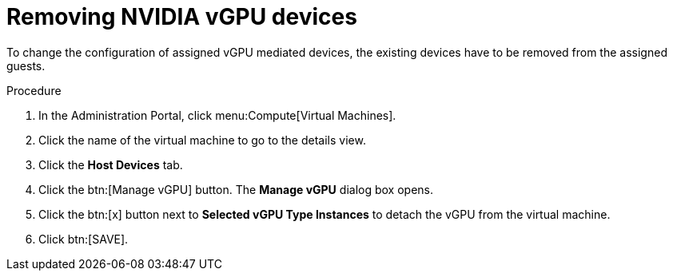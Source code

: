 // Module included in the following assemblies:
//
// assembly_managing-nvidia-vgpu-devices

// This module can be included from assemblies using the following include statement:
// include::<path>/proc_removing-nvidia-vgpu-devices.adoc[leveloffset=+1]


:_content-type: PROCEDURE
[id="proc_removing-nvidia-vgpu-devices_{context}"]
= Removing NVIDIA vGPU devices

To change the configuration of assigned vGPU mediated devices, the existing devices have to be removed from the assigned guests.

[discrete]
.Procedure

. In the Administration Portal, click menu:Compute[Virtual Machines].
. Click the name of the virtual machine to go to the details view.
. Click the *Host Devices* tab.
. Click the btn:[Manage vGPU] button. The *Manage vGPU* dialog box opens.
. Click the btn:[x] button next to *Selected vGPU Type Instances* to detach the vGPU from the virtual machine.
. Click btn:[SAVE].
